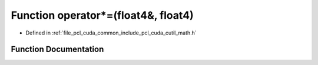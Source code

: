 .. _exhale_function_cuda_2common_2include_2pcl_2cuda_2cutil__math_8h_1a62fcbb6894ddade365bc89f9128e6c9a:

Function operator\*=(float4&, float4)
=====================================

- Defined in :ref:`file_pcl_cuda_common_include_pcl_cuda_cutil_math.h`


Function Documentation
----------------------


.. doxygenfunction:: operator*=(float4&, float4)
